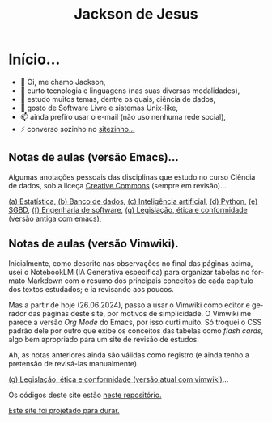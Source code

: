 #+TITLE: Jackson de Jesus
#+LANGUAGE: pt-br
#+DESCRIPTION: Site pessoal
#+AUTHOR: Jackson de Jesus
#+EXPORT_FILE_NAME: index.html
#+OPTIONS: author:nil html-postamble:nil toc:nil num:nil html5-fancy:t
#+HTML_HEAD: <link rel="stylesheet" type="text/css" href="https://cdn.simplecss.org/simple.min.css">

* Início...

- 👋 Oi, me chamo Jackson,
- 👀 curto tecnologia e linguagens (nas suas diversas modalidades),
- 🌱 estudo muitos temas, dentre os quais, ciência de dados,
- 💞️ gosto de Software Livre e sistemas Unix-like,
- 📫 ainda prefiro usar o e-mail (não uso nenhuma rede social),
- ⚡ converso sozinho no [[https://jackson.jesus.nom.br][sitezinho...]]

** Notas de aulas (versão Emacs)...

Algumas anotações pessoais das disciplinas que estudo no curso Ciência de dados, sob a liceça [[https://creativecommons.org/licenses/by-sa/4.0/deed.pt_BR][Creative Commons]] (sempre em revisão)...

[[./estatistica.html][(a) Estatística]],
[[./banco-dados.html][(b) Banco de dados]],
[[./ia.html][(c) Inteligência artificial]],
[[./python.html][(d) Python,]]
[[./sgbd.html][(e) SGBD]],
[[./engenharia-software.html][(f) Engenharia de software]],
[[./lec.html][(g) Legislação, ética e conformidade (versão antiga com emacs)]],

** Notas de aulas (versão Vimwiki).

Inicialmente, como descrito nas observações no final das páginas acima, usei o NotebookLM (IA Generativa específica) para organizar tabelas no formato Markdown com o resumo dos principais conceitos de cada capítulo dos textos estudados; e ia revisando aos poucos.

Mas a partir de hoje (26.06.2024), passo a usar o Vimwiki como editor e gerador das páginas deste site, por motivos de simplicidade. O Vimwiki me parece a versão /Org Mode/ do Emacs, por isso curti muito. Só troquei o CSS padrão dele por outro que exibe os conceitos das tabelas como /flash cards/, algo bem apropriado para um site de revisão de estudos.

Ah, as notas anteriores ainda são válidas como registro (e ainda tenho a pretensão de revisá-las manualmente).

[[./legislacao.html][(g) Legislação, ética e conformidade (versão atual com vimwiki)]]...

Os códigos deste site estão [[https://github.com/jackson-ufpe/jackson-ufpe.github.io][neste repositório.]]

[[https://jeffhuang.com/designed_to_last][Este site foi projetado para durar.]]
